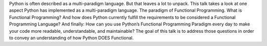 Python is often described as a multi-paradigm language. But that leaves a lot to unpack. This talk takes a look at one aspect Python has implemented as a multi-paradigm language. The paradigm of Functional Programming. What is Functional Programming? And how does Python currently fulfill the requirements to be considered a Functional Programming Language? And finally: How can you use Python’s Functional Programming Paradigm every day to make your code more readable, understandable, and maintainable? The goal of this talk is to address those questions in order to convey an understanding of how Python DOES Functional.